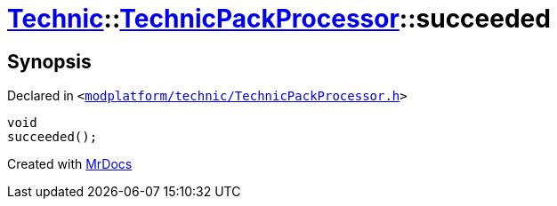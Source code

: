 [#Technic-TechnicPackProcessor-succeeded]
= xref:Technic.adoc[Technic]::xref:Technic/TechnicPackProcessor.adoc[TechnicPackProcessor]::succeeded
:relfileprefix: ../../
:mrdocs:


== Synopsis

Declared in `&lt;https://github.com/PrismLauncher/PrismLauncher/blob/develop/launcher/modplatform/technic/TechnicPackProcessor.h#L27[modplatform&sol;technic&sol;TechnicPackProcessor&period;h]&gt;`

[source,cpp,subs="verbatim,replacements,macros,-callouts"]
----
void
succeeded();
----



[.small]#Created with https://www.mrdocs.com[MrDocs]#
